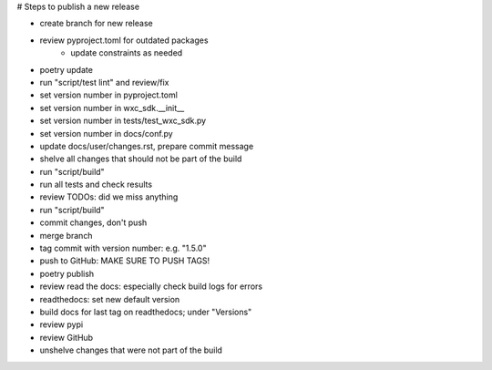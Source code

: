 # Steps to publish a new release

* create branch for new release
* review pyproject.toml for outdated packages
    * update constraints as needed
* poetry update
* run "script/test lint" and review/fix
* set version number in pyproject.toml
* set version number in wxc_sdk.__init__
* set version number in tests/test_wxc_sdk.py
* set version number in docs/conf.py
* update docs/user/changes.rst, prepare commit message
* shelve all changes that should not be part of the build
* run "script/build"
* run all tests and check results
* review TODOs: did we miss anything
* run "script/build"
* commit changes, don't push
* merge branch
* tag commit with version number: e.g. "1.5.0"
* push to GitHub: MAKE SURE TO PUSH TAGS!

* poetry publish
* review read the docs: especially check build logs for errors
* readthedocs: set new default version
* build docs for last tag on readthedocs; under "Versions"
* review pypi
* review GitHub

* unshelve changes that were not part of the build
